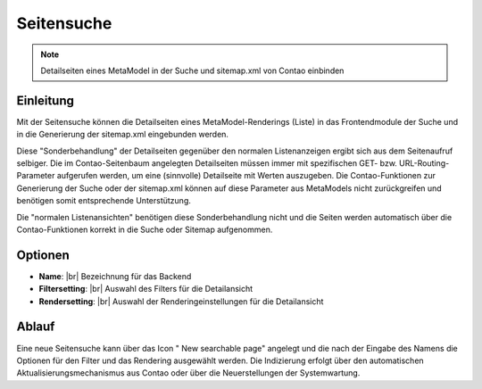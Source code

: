 .. _component_searchable-pages:

|img_searchable_pages| Seitensuche
==================================

.. note:: Detailseiten eines MetaModel in der Suche und sitemap.xml von Contao einbinden

Einleitung
----------

Mit der Seitensuche können die Detailseiten eines MetaModel-Renderings (Liste) in das
Frontendmodule der Suche und in die Generierung der sitemap.xml eingebunden werden.

Diese "Sonderbehandlung" der Detailseiten gegenüber den normalen Listenanzeigen ergibt sich aus
dem Seitenaufruf selbiger. Die im Contao-Seitenbaum angelegten Detailseiten müssen immer mit
spezifischen GET- bzw. URL-Routing-Parameter aufgerufen werden, um eine (sinnvolle) Detailseite
mit Werten auszugeben. Die Contao-Funktionen zur Generierung der Suche oder der sitemap.xml
können auf diese Parameter aus MetaModels nicht zurückgreifen und benötigen somit entsprechende
Unterstützung.

Die "normalen Listenansichten" benötigen diese Sonderbehandlung nicht und die Seiten werden
automatisch über die Contao-Funktionen korrekt in die Suche oder Sitemap aufgenommen.

Optionen
--------

* **Name**: |br|
  Bezeichnung für das Backend
* **Filtersetting**: |br|
  Auswahl des Filters für die Detailansicht
* **Rendersetting**: |br|
  Auswahl der Renderingeinstellungen für die Detailansicht

Ablauf
------

Eine neue Seitensuche kann über das Icon "|img_new| New searchable page" angelegt und die
nach der Eingabe des Namens die Optionen für den Filter und das Rendering ausgewählt werden.
Die Indizierung erfolgt über den automatischen Aktualisierungsmechanismus aus Contao oder über
die Neuerstellungen der Systemwartung.


.. |img_searchable_pages| image:: /_img/icons/searchable_pages.png
.. |img_new| image:: /_img/icons/new.gif


.. |br| raw:: html

   <br />